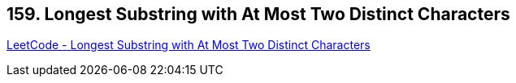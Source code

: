 == 159. Longest Substring with At Most Two Distinct Characters

https://leetcode.com/problems/longest-substring-with-at-most-two-distinct-characters/[LeetCode - Longest Substring with At Most Two Distinct Characters]

